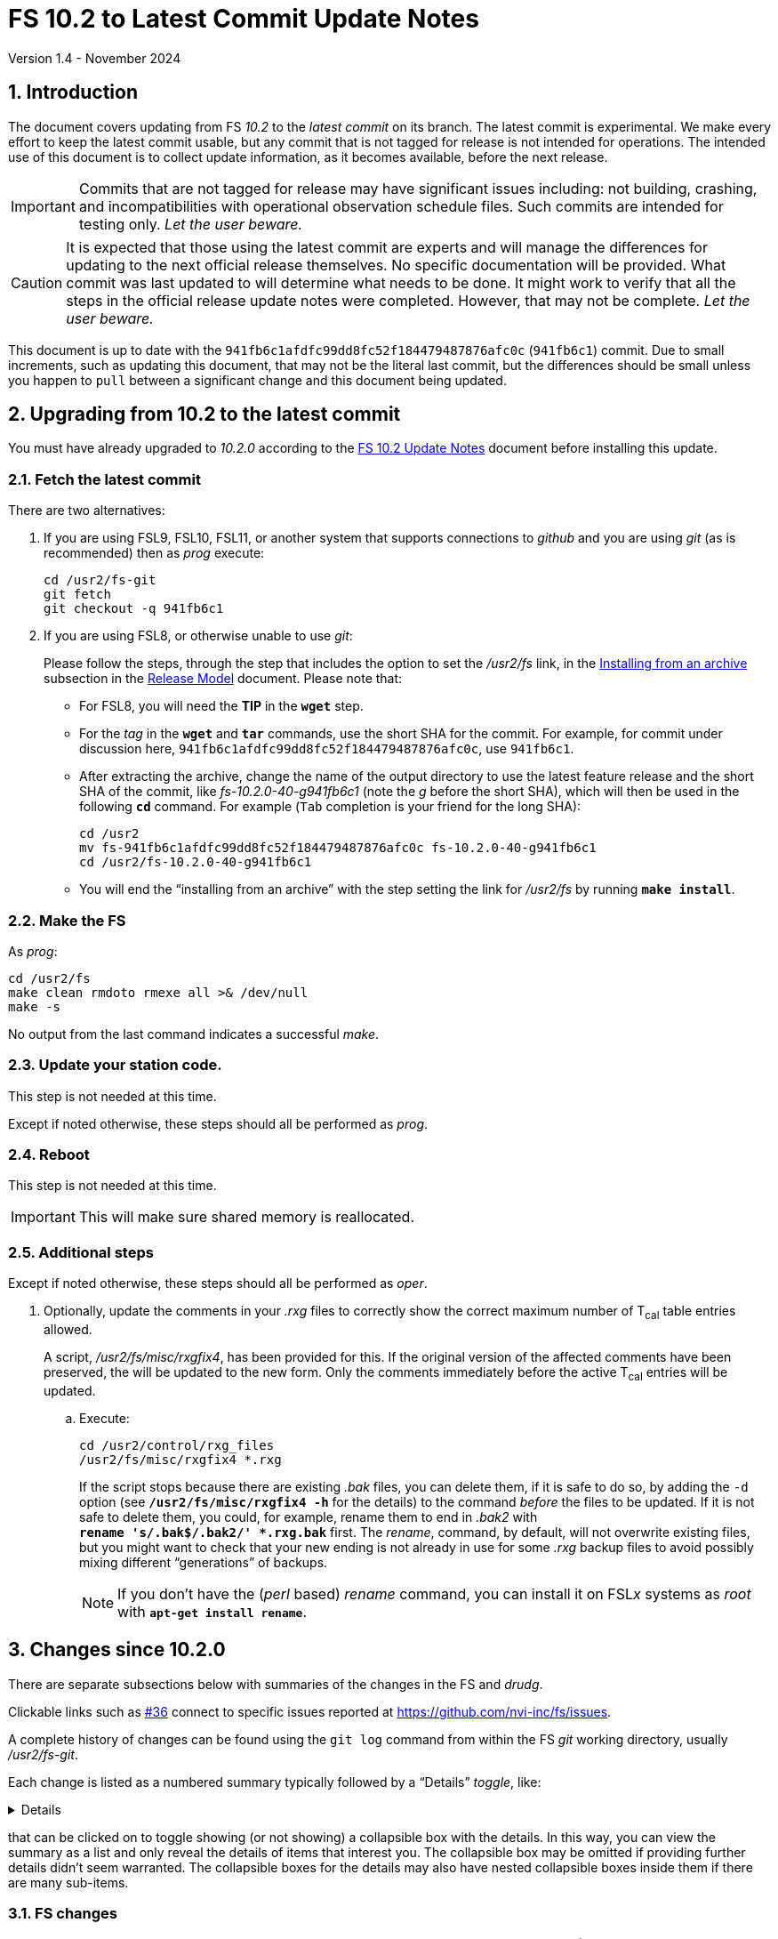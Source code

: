//
// Copyright (c) 2020-2024 NVI, Inc.
//
// This file is part of VLBI Field System
// (see http://github.com/nvi-inc/fs).
//
// This program is free software: you can redistribute it and/or modify
// it under the terms of the GNU General Public License as published by
// the Free Software Foundation, either version 3 of the License, or
// (at your option) any later version.
//
// This program is distributed in the hope that it will be useful,
// but WITHOUT ANY WARRANTY; without even the implied warranty of
// MERCHANTABILITY or FITNESS FOR A PARTICULAR PURPOSE.  See the
// GNU General Public License for more details.
//
// You should have received a copy of the GNU General Public License
// along with this program. If not, see <http://www.gnu.org/licenses/>.
//

:doctype: book

= FS 10.2 to Latest Commit Update Notes
Version 1.4 - November 2024

:sectnums:
:stem: latexmath
:sectnumlevels: 4
:experimental:

:toc:

== Introduction

The document covers updating from FS _10.2_ to the _latest commit_ on
its branch. The latest commit is experimental. We make every effort to
keep the latest commit usable, but any commit that is not tagged for
release is not intended for operations. The intended use of this
document is to collect update information, as it becomes available,
before the next release.

IMPORTANT: Commits that are not tagged for release may have
significant issues including: not building, crashing, and
incompatibilities with operational observation schedule files. Such
commits are intended for testing only. _Let the user beware._

CAUTION: It is expected that those using the latest commit are experts
and will manage the differences for updating to the next official
release themselves. No specific documentation will be provided. What
commit was last updated to will determine what needs to be done. It
might work to verify that all the steps in the official release update
notes were completed. However, that may not be complete. _Let the user
beware._

This document is up to date with the
`941fb6c1afdfc99dd8fc52f184479487876afc0c` (`941fb6c1`) commit. Due to
small increments, such as updating this document, that may not be the
literal last commit, but the differences should be small unless you
happen to `pull` between a significant change and this document being
updated.

== Upgrading from 10.2 to the latest commit

//IMPORTANT: Since there are no commits beyond the `10.2.0` commit yet,
//there is nothing to do and you should ignore his entire document. The
//instructions below are placeholders.

You must have already upgraded to _10.2.0_ according to the
<<10.2.0.adoc#,FS 10.2 Update Notes>> document before installing
this update.

=== Fetch the latest commit

//IMPORTANT: Since there are no commits beyond the `10.2.0` commit yet,
//there is nothing to do and you should ignore skip this entire
//document. The instructions below are placeholders.

There are two alternatives:

. If you are using FSL9, FSL10, FSL11, or another system that supports
connections to _github_ and you are using _git_ (as is recommended)
then as _prog_ execute:

 cd /usr2/fs-git
 git fetch
 git checkout -q 941fb6c1

. If you are using FSL8, or otherwise unable to use _git_:

+

//IMPORTANT: Since there are no commits beyond the `10.2.0` commit yet,
//there is nothing to do and you should ignore skip this entire
//document. The instructions below are placeholders.

+

Please follow the steps, through the step that includes the option to
set the _/usr2/fs_ link, in the
<<../../misc/release_model.adoc#_installing_from_an_archive,Installing
from an archive>> subsection in the
<<../../misc/release_model.adoc#,Release Model>> document. Please note
that:

+
[disc]

* For FSL8, you will need the *TIP* in the `*wget*` step.

* For the __tag__ in the `*wget*` and `*tar*` commands, use the short
SHA for the commit. For example, for commit under discussion here,
`941fb6c1afdfc99dd8fc52f184479487876afc0c`, use `941fb6c1`.

* After extracting the archive, change the name of the output
directory to use the latest feature release and the short SHA of the
commit, like _fs-10.2.0-40-g941fb6c1_ (note the _g_ before the short
SHA), which will then be used in the following `*cd*` command. For
example (kbd:[Tab] completion is your friend for the long SHA):

 cd /usr2
 mv fs-941fb6c1afdfc99dd8fc52f184479487876afc0c fs-10.2.0-40-g941fb6c1
 cd /usr2/fs-10.2.0-40-g941fb6c1

* You will end the "`installing from an archive`" with the step
setting the link for __/usr2/fs__ by running *`make install`*.

=== Make the FS

As _prog_:

 cd /usr2/fs
 make clean rmdoto rmexe all >& /dev/null
 make -s

No output from the last command indicates a successful _make_.


=== Update your station code.

This step is not needed at this time.

Except if noted otherwise, these steps should all be performed as
_prog_.

=== Reboot

This step is not needed at this time.

IMPORTANT: This will make sure shared memory is reallocated.

=== Additional steps

Except if noted otherwise, these steps should all be performed as
_oper_.

. Optionally, update the comments in your _.rxg_ files to correctly
show the correct maximum number of T~cal~ table entries allowed.

+

A script, _/usr2/fs/misc/rxgfix4_, has been provided for this. If the
original version of the affected comments have been preserved, the
will be updated to the new form. Only the comments immediately before
the active T~cal~ entries will be updated.

.. Execute:

   cd /usr2/control/rxg_files
   /usr2/fs/misc/rxgfix4 *.rxg

+

+

If the script stops because there are existing _.bak_ files, you can
delete them, if it is safe to do so,  by adding the `-d` option (see
`*/usr2/fs/misc/rxgfix4{nbsp}-h*` for the details) to the command
_before_ the files to be updated. If it is not safe to delete them,
you could, for example, rename them to end in _.bak2_ with
`*rename{nbsp}'s/.bak$/.bak2/'{nbsp}++*++.rxg.bak*` first. The
_rename_, command, by default, will not overwrite existing files, but
you might want to check that your new ending is not already in use for
some _.rxg_ backup files to avoid possibly mixing different
"`generations`" of backups.

+

+

NOTE: If you don't have the (_perl_ based) _rename_ command, you can
install it on FSL__x__ systems as _root_ with
`*apt-get{nbsp}install{nbsp}rename*`.

== Changes since 10.2.0

There are separate subsections below with summaries of the changes in
the FS and _drudg_.

Clickable links such as https://github.com/nvi-inc/fs/issues/36[#36]
connect to specific issues reported at
https://github.com/nvi-inc/fs/issues.

A complete history of changes can be found using the `git log` command
from within the FS _git_ working directory, usually _/usr2/fs-git_.

Each change is listed as a numbered summary typically followed by a
"`Details`" _toggle_, like:

[%collapsible]
====
Details are shown here.
====

that can be clicked on to toggle showing (or not showing) a
collapsible box with the details. In this way, you can view the
summary as a list and only reveal the details of items that interest
you. The collapsible box may be omitted if providing further details
didn't seem warranted. The collapsible boxes for the details may also
have nested collapsible boxes inside them if there are many sub-items.

=== FS changes

. Fix bug in the display server shim for _xterm_ on FSL11, restoring
use of _autoftp_ (closing
https://github.com/nvi-inc/fs/issues/218[#218]).

+
[%collapsible]
====

The conversion to _python3_ for FSL11 (_bullseye_) missed
_fsserver/shims/xterm_. As a result, it was not possible on FSL11
systems to use _autoftp_ (or `sy=xterm ...`, which should be avoided
anyway). The simple fix for this was to make separate _python2_ and
_python3_ versions as we done for other _python_ scripts in FS _10.2_.
This bug only occurred for FSL11 systems.

====

. Fix bug in the `satellite=...` command that prevented temporary TLE
files from being closed (closing
https://github.com/nvi-inc/fs/issues/220[#220]).

+
[%collapsible]
====

When cleaning up at the end of processing, `satellite=...` commands
were not closing the temporary TLE files. As a result, if many of the
commands were used in a single invocation of the FS, the limit on the
number of open files could be reached, causing subsequent
`satellite=...` commands to fail. This situation could happen, e.g.,
if many of the commands were used sequentially to approximate
continuous tracking.

Thanks to Jamie McCallum and David Schunck (both at Hobart) for
finding this, reporting it, and providing the fix.

====

. Fix bug in the reporting of the `MA -104` error that caused an
extraneous `(  -4)` to be displayed in the error message.

+
[%collapsible]
====

The `MA -104` error is a warning that there may be a 30 second delay
while a possible serial line error is worked around at the start-up of
_matcn_. The value of an argument in the call to report the error had
a value of `-4` instead of, the correct value, `0`.

====

. Update comments in _.rxg_ files for the current maximum number of
T~cal~ table entries (closing
https://github.com/nvi-inc/fs/issues/211[#211]).

+
[%collapsible]
====

The comments in the example _.rxg_ files
(_/usr2/fs/st.default/control/rxg_files/*.rxg_) had not kept up with
the expansion of the size of the T~cal~ table, first from `400`
entries to `600` and then `1200`. The files have now been updated.

A script, _/usr2/fs/misc/rxgfix4_, has been provided for optional use
to update the working _.rxg_ files at station. If the original version
of the comments, with `400`, have been preserved, they will be updated
to the new form. Only the comments immediately before the active
T~cal~ entries will be updated. Lines that list `100` and `600` as the
maximum will also be updated. The former was apparently the size in
some preliminary versions before the first official release ((_9.6.9_,
September 2003, commit `7c26ea900dee19b01958e5c4ad846b89d64638c5`)
that supported _.rxg_ files. The latter was never provided as an
example, but is covered just in case. See
`*/usr2/fs/misc/rxgfix4{nbsp}-h*` for the details.

====

. Improve recovery for loss of an open log file.

+
[%collapsible]
====

.. Handle the open log file being replaced by a file that is renamed
to the open log file's name.

+

Previously automatic lost log file recovery worked if either the log
file open in the FS have been deleted (_rm_) or renamed (_mv_). It did
not cover the case of a different file being renamed to have the name
of the open file. That latter most case is now detected by comparing
the ``inode``s of the open log file and the file with the name of the
open log. If they don't agree they aren't the same file. In that case,
the open log file will be recovered to a file with __recovered_
appended to the original name. If a file with that name already
exists, the log will instead be recovered to a file with:

+
[subs="+quotes"]
....
__recovered.<XXXXXX>_
....

+

appended at the original name, where `_<XXXXXX>_` is a random string,
chosen by the kernel, that makes the filename unique, e.g., _3fDhIa_.

+

There is a consequence of this feature that may not initially appear
to be intuitive. It occurs if the user was re-opening the original
file (with `log=...` or `schedule=...`) when the `inode` mismatch was
discovered. In this case, new log entires will be appended to the file
with the original name (regardless of what was already in it), not the
recovered log file. The recovery process doesn't know what the new (if
there is one) log file's name is, but will print a message warning
about this possibility, which can occur whenever the recovery file's
name includes _recovered_. In retrospect, this may not seem so
unintuitive after all.

+

[WARNING]
=====

The case of an open log file being overwritten by copying onto it
(_cp_) is not handled. So it is not possible to automatically recover
the log in that case. It should still be possible to recover, most, if
not all, of a log lost in this way using the technique described in
_/usr2/fs/misc/logrecovery.txt_

Two possible approaches to prevent overwriting by copying (_cp_) onto
an open log are described in the *Details* collapsible box below.
Neither have been implemented at this time.

[%collapsible]
======

Two possible solutions to this are:

. Use _chattr_ to make the open log file _append_ only.

+

The approach would be for _ddout_ to use _chattr_ to set _attribute_
`+a` on the log file after opening to make it append only. When the
log is closed, it would be changed to `-a` to allow the file to be
used normally thereafter. It is probably necessary to include
`O_APPEND` in the _flags_ for `open()` calls in _ddout_ in case for
some reason `-a` was not applied (probably a crash) when a log was
closed. To employ this method, it is necessary to give _chattr_ the
capability to set the append attribute (as _root_):

 setcap cap_linux_immutable=eip /usr/bin/chattr

+

There are two minor drawbacks to this approach:

.. If an existing log file is owned by a different user (perhaps
_prog_), the attributes can't be changed.

.. If the attribute is not changed back to `-a` (perhaps due to a
crash), the file becomes very difficult to work with (no
renaming/moving, editing, compressing, etc.) until that is corrected.

. Use mandatory file locking to prevent overwriting of the open log
file.

+

In this case, the _/usr2_ partition must be mounted with the `mand`
option. _ddout_ would create new logs with a _mode_ including
`S_ISGID`. It should set the _mode_ of an existing file that it opens
to include `S_ISGID` Then it would need to lock the entire file
(`.l_whence = SEEK_SET`; `.l_start = 0`, `.l_len = 0`) for reading
(`.l_type = RDLCK`). When the log is closed, _ddout_ would clear its
`setgid` bit.

+

There are four minor drawbacks to this approach:

.. If an existing log file is owned by a different user (perhaps
_prog_), the `setgid` bit can't be set/cleared.

.. If the `setgid` bit is not cleared (perhaps due to a crash), it
will follow the file, including being compressed or renamed, until
that is corrected.

.. Mandatory file locking is not considered reliable, but the example
cases where there may be problems do not seem relevant to this use.

.. Although not deprecated, it seems as though mandatory file locking
may be headed to extinction.

======

=====
.. Make recovery more robust.

+

Previously if errors were detected while determining if the log file
existed, recovery would be aborted. The code has been restructured to
not give up for this case or for a problem determining the `inode`
values. It now aborts only if an unrecoverable error occurs in the
process of recopying the log contents. Making the recovery as robust
as possible is prudent since this is the only chance to accomplish
this.

.. Update _/usr2/fs/misc/logrecovery.txt_ note.

+

The note has been updated for more modern systems and to include more
specific steps.

.. Make miscellaneous improvements:

+

[disc]
* Simplify recovery logic
* Show recovery activity even if a percentage can't be shown
* Make error reports more consistent
* Report partial recovery even if an error occurred

====

. Improve overall _Makefile_ (closing
https://github.com/nvi-inc/fs/issues/212[#212]).

+
[%collapsible]
====

In FSL11, the `*make{nbsp}install*` command would fail if the source
directory was not owned by _root_. While this situation would not
normally occur, it could if the `*make{nbsp}install*` was executed a
second time after an initial installation. This might happen, for
example, if `*make{nbsp}install*` were used to reset the _/usr2/fs_
link. The failure occurred because of a confluence of two issues: (i)
_git_ was unnecessarily used to determine the version of the FS during
the `install` target and (ii) the  version of _git_ in FSL11, and
probably later versions, will throw an error if the directory is not
owned by the user. The problem was resolved by removing the use of
_git_ to determine the FS version for `*make{nbsp}install*`.

Thanks to Jon Quick (HartRAO) for reporting this issue.

Two further enhancement were made:

[disc]

* `*make{nbsp}install*` can only be used by _root_ and `install` is
the only _make_ target allowed for _root_.

* When installing from an archive, if the source directory name is
incorrectly formed (missing the tag information), an explanatory error
will be reported and the _make_ will be aborted.

====

. Add _rdbemsg_ emails to experiment log as comments (closing
https://github.com/nvi-inc/fs/issues/213[#213]).

+
[%collapsible]
====

Including the emails in the log avoids having to enter comments from the
email messages a second time to get them into the log.

When originally written, the program that became _rdbemsg_ did not run
on FS computers and could not easily add comments to the log. Due to
on oversight when the program was ported to FS computers, adding the
email message to the log, as _msg_ does, was not added. This has been
corrected for both the _python2_ and _python3_ versions of _rdbemsg_.

Thanks to the staff at KPGO for reporting this issue.

====

. Restore `-b` startup option (closing
https://github.com/nvi-inc/fs/issues/216[#216]).

+
[%collapsible]
====

The removal of the `-b` option in FS _10.2.0_ was a bit too hasty. The
long form of the option was `--background`, which suggested that it
was the inverse of `--foreground`. This was not the case. With the
server enabled, it started the FS without a client. This might be
convenient to use for starting the FS from a script or otherwise
without the log being displayed on the terminal. A pitfall of using it
is that there is no feedback about the whether the FS started
correctly or had a start-up error and aborted. As a result, this
option must be used with caution.

To make it clearer that it does not start the client, the short option
was changed to `-C` (_not_ client) and the long option to
`--no-client`. The help output now includes a warning about the lack
of feedback for startup errors.

Thanks to Christian Kristukat (AGGO) for reporting the loss of
functionality when the `-b` option was removed. Thanks to Beppe
Maccaferri (Medicina) for pointing out the possible pitfall.

====

. Comment out all lines in example _mdlpo.ctl_ and _parpo.ctl_ files
(closing https://github.com/nvi-inc/fs/issues/214[#214]).

+
[%collapsible]
====

This prevents these example files being used accidentally with values
that are incorrect for a new installation. Instead, the pointing
analysis programs and/or _antcn_ (while reading the default
_mdlpo.ctl_) will fail until the files have been setup with reasonable
values for the antenna. While this may make the first time use for a
new antenna a little painful, it is better than having incorrect
values being used.

====

. Prevent _root_ from running the FS.

+
[%collapsible]
====

The FS is a user application. It is risky, and a potential security
issue, to run it as _root_. In particular, the `sy=...` command, if
misused either accidentally or on purpose, could cause serious damage.
To avoid this, the FS startup program, _fs_, the server, _fsserver_,
and the client program, _fsclient_, will refuse to run if the user is
_root_. This is not strictly necessary for the client, but it was
included for consistency. Off-line utilities, including _pfmed_, can
still be run by _root_, but this is not recommended and should be
avoided. It may lead to problems. However, it would not be inherently
dangerous.

====

. Remove bad characters from ASCII files.

+
[%collapsible]
====

A few ASCII files had non-ASCII characters in them.

[disc]

* There were UTF-8 characters in _help/core3h_mode.j___ and
_misc/logrecover.txt_. They were removed.  They did not display
properly on non-UTF-8 systems, principally FSL9 and earlier.

* The extended ASCII character for angstroms (&Aring;) was incorrectly
specified in the _help/lvdt.*_ files. It was replaced with the word.

====

. Improve web documents

+
[%collapsible]
====

.. Add examples for non-breaking spaces and hyphens to the Font
Conventions.

.. Miscellaneous wording and typographic corrections were made to the
_10.2_ documents

====

=== drudg changes

There are no _drudg_ changes yet.
